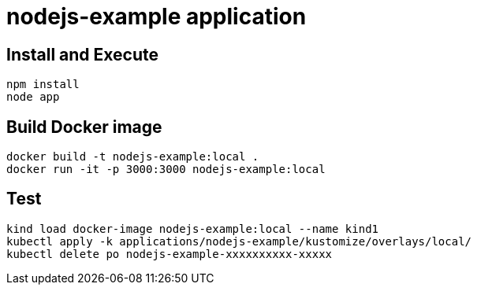 = nodejs-example application

== Install and Execute

[source, bash]
----
npm install
node app
----

== Build Docker image

[source, bash]
----
docker build -t nodejs-example:local .
docker run -it -p 3000:3000 nodejs-example:local
----

== Test

[source, bash]
----
kind load docker-image nodejs-example:local --name kind1
kubectl apply -k applications/nodejs-example/kustomize/overlays/local/
kubectl delete po nodejs-example-xxxxxxxxxx-xxxxx
----
